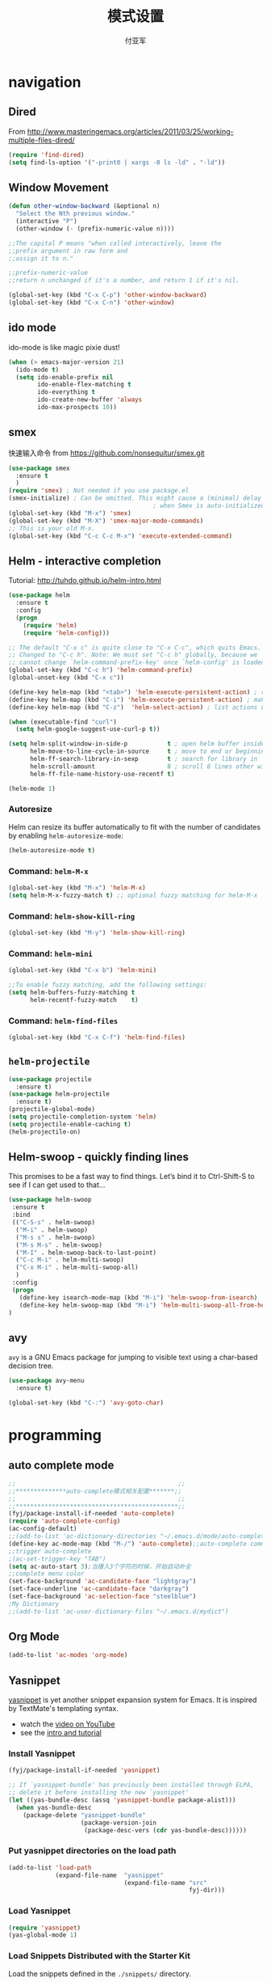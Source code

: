 #+TITLE:  模式设置
#+AUTHOR: 付亚军
#+EMAIL:  fuyajun1983cn@163.com

* navigation
** Dired
     From
     http://www.masteringemacs.org/articles/2011/03/25/working-multiple-files-dired/
     #+BEGIN_SRC emacs-lisp
       (require 'find-dired)
       (setq find-ls-option '("-print0 | xargs -0 ls -ld" . "-ld"))     
     #+END_SRC
** Window Movement
    #+BEGIN_SRC emacs-lisp
      (defun other-window-backward (&optional n)
        "Select the Nth previous window."
        (interactive "P")
        (other-window (- (prefix-numeric-value n))))

      ;;The capital P means "when called interactively, leave the
      ;;prefix argument in raw form and
      ;;assign it to n."

      ;;prefix-numeric-value
      ;;return n unchanged if it's a number, and return 1 if it's nil.

      (global-set-key (kbd "C-x C-p") 'other-window-backward)
      (global-set-key (kbd "C-x C-n") 'other-window)
    #+END_SRC

** ido mode
  ido-mode is like magic pixie dust!
  #+begin_src emacs-lisp :tangle no
  (when (> emacs-major-version 21)
    (ido-mode t)
    (setq ido-enable-prefix nil
          ido-enable-flex-matching t
          ido-everything t
          ido-create-new-buffer 'always
          ido-max-prospects 10))
  #+end_src
** smex
   快速输入命令
   from https://github.com/nonsequitur/smex.git
   #+BEGIN_SRC emacs-lisp :tangle no
     (use-package smex
       :ensure t
       )
     (require 'smex) ; Not needed if you use package.el
     (smex-initialize) ; Can be omitted. This might cause a (minimal) delay
                                             ; when Smex is auto-initialized on its first run.
     (global-set-key (kbd "M-x") 'smex)
     (global-set-key (kbd "M-X") 'smex-major-mode-commands)
     ;; This is your old M-x.
     (global-set-key (kbd "C-c C-c M-x") 'execute-extended-command)
   #+END_SRC
** Helm  - interactive completion

    Tutorial: http://tuhdo.github.io/helm-intro.html

     #+BEGIN_SRC emacs-lisp
       (use-package helm
         :ensure t
         :config
         (progn
           (require 'helm)
           (require 'helm-config)))

       ;; The default "C-x c" is quite close to "C-x C-c", which quits Emacs.
       ;; Changed to "C-c h". Note: We must set "C-c h" globally, because we
       ;; cannot change `helm-command-prefix-key' once `helm-config' is loaded.
       (global-set-key (kbd "C-c h") 'helm-command-prefix)
       (global-unset-key (kbd "C-x c"))

       (define-key helm-map (kbd "<tab>") 'helm-execute-persistent-action) ; rebind tab to run persistent action
       (define-key helm-map (kbd "C-i") 'helm-execute-persistent-action) ; make TAB works in terminal
       (define-key helm-map (kbd "C-z")  'helm-select-action) ; list actions using C-z

       (when (executable-find "curl")
         (setq helm-google-suggest-use-curl-p t))

       (setq helm-split-window-in-side-p           t ; open helm buffer inside current window, not occupy whole other window
             helm-move-to-line-cycle-in-source     t ; move to end or beginning of source when reaching top or bottom of source.
             helm-ff-search-library-in-sexp        t ; search for library in `require' and `declare-function' sexp.
             helm-scroll-amount                    8 ; scroll 8 lines other window using M-<next>/M-<prior>
             helm-ff-file-name-history-use-recentf t)

       (helm-mode 1)

     #+END_SRC
*** Autoresize
    Helm can resize its buffer automatically to fit with the number of
    candidates by enabling =helm-autoresize-mode=:
    #+BEGIN_SRC emacs-lisp
      (helm-autoresize-mode t)    
    #+END_SRC
*** Command: =helm-M-x=
    #+BEGIN_SRC emacs-lisp 
      (global-set-key (kbd "M-x") 'helm-M-x)
      (setq helm-M-x-fuzzy-match t) ;; optional fuzzy matching for helm-M-x
    #+END_SRC
*** Command: =helm-show-kill-ring=
    #+BEGIN_SRC emacs-lisp 
      (global-set-key (kbd "M-y") 'helm-show-kill-ring)    
    #+END_SRC
*** Command: =helm-mini=
    #+BEGIN_SRC emacs-lisp
      (global-set-key (kbd "C-x b") 'helm-mini)

      ;;To enable fuzzy matching, add the following settings:
      (setq helm-buffers-fuzzy-matching t
            helm-recentf-fuzzy-match    t)
    #+END_SRC
*** Command: =helm-find-files=
    #+BEGIN_SRC emacs-lisp 
      (global-set-key (kbd "C-x C-f") 'helm-find-files)    
    #+END_SRC
** =helm-projectile= 
   #+BEGIN_SRC emacs-lisp
     (use-package projectile
       :ensure t)
     (use-package helm-projectile
       :ensure t)
     (projectile-global-mode)
     (setq projectile-completion-system 'helm)
     (setq projectile-enable-caching t)
     (helm-projectile-on)   
   #+END_SRC

** Helm-swoop - quickly finding lines
   This promises to be a fast way to find things. Let’s bind it to
   Ctrl-Shift-S to see if I can get used to that…
   #+BEGIN_SRC emacs-lisp :tangle no
     (use-package helm-swoop
      :ensure t
      :bind
      (("C-S-s" . helm-swoop)
       ("M-i" . helm-swoop)
       ("M-s s" . helm-swoop)
       ("M-s M-s" . helm-swoop)
       ("M-I" . helm-swoop-back-to-last-point)
       ("C-c M-i" . helm-multi-swoop)
       ("C-x M-i" . helm-multi-swoop-all)
       )
      :config
      (progn
        (define-key isearch-mode-map (kbd "M-i") 'helm-swoop-from-isearch)
        (define-key helm-swoop-map (kbd "M-i") 'helm-multi-swoop-all-from-helm-swoop))
     )
   #+END_SRC

** avy
   =avy= is a GNU Emacs package for jumping to visible text using a
   char-based decision tree.
   #+BEGIN_SRC emacs-lisp
     (use-package avy-menu
       :ensure t)

     (global-set-key (kbd "C-:") 'avy-goto-char)
   #+END_SRC
* programming
** auto complete mode
#+BEGIN_SRC emacs-lisp
  ;;                                             ;;
  ;;**************auto-complete模式相关配置*******;;
  ;;                                             ;;
  ;;*********************************************;;
  (fyj/package-install-if-needed 'auto-complete)
  (require 'auto-complete-config)
  (ac-config-default)
  ;;(add-to-list 'ac-dictionary-directories "~/.emacs.d/mode/auto-complete/dict")
  (define-key ac-mode-map (kbd "M-/") 'auto-complete);;auto-complete command
  ;;trigger auto-complete
  ;(ac-set-trigger-key "TAB")
  (setq ac-auto-start 3);当播入3个字符的时候，开始自动补全
  ;;complete menu color
  (set-face-background 'ac-candidate-face "lightgray")
  (set-face-underline 'ac-candidate-face "darkgray")
  (set-face-background 'ac-selection-face "steelblue")
  ;My Dictionary
  ;;(add-to-list 'ac-user-dictionary-files "~/.emacs.d/mydict")

#+END_SRC
** Org Mode
   #+BEGIN_SRC emacs-lisp
     (add-to-list 'ac-modes 'org-mode)   
   #+END_SRC
** Yasnippet
      [[http://code.google.com/p/yasnippet/][yasnippet]] is yet another snippet expansion system for Emacs.  It
      is inspired by TextMate's templating syntax. 
      - watch the [[http://www.youtube.com/watch?v=vOj7btx3ATg][video on YouTube]]
      - see the [[http://yasnippet.googlecode.com/svn/trunk/doc/index.html][intro and tutorial]]

*** Install Yasnippet
   :PROPERTIES:
   :CUSTOM_ID: install
   :END:
    #+begin_src emacs-lisp
  (fyj/package-install-if-needed 'yasnippet)

  ;; If `yasnippet-bundle' has previously been installed through ELPA,
  ;; delete it before installing the new `yasnippet'
  (let ((yas-bundle-desc (assq 'yasnippet-bundle package-alist)))
    (when yas-bundle-desc
      (package-delete "yasnippet-bundle"
                      (package-version-join
                       (package-desc-vers (cdr yas-bundle-desc))))))
#+end_src

*** Put yasnippet directories on the load path
   :PROPERTIES:
   :CUSTOM_ID: snippet-paths
   :END:
#+begin_src emacs-lisp
  (add-to-list 'load-path
               (expand-file-name  "yasnippet"
                                  (expand-file-name "src"
                                                    fyj-dir)))
#+end_src

*** Load Yasnippet
    :PROPERTIES:
    :CUSTOM_ID: load
    :END:
    #+begin_src emacs-lisp
     (require 'yasnippet)
     (yas-global-mode 1)
    #+end_src

*** Load Snippets Distributed with the Starter Kit
   :PROPERTIES:
   :CUSTOM_ID: default-snippets
   :END:
    Load the snippets defined in the =./snippets/= directory.
    #+begin_src emacs-lisp
       ;;(yas/load-directory (expand-file-name "snippets" fyj-dir))
       (setq yas-snippet-dirs (expand-file-name "snippets" fyj/emacs-directory))
     #+end_src

*** Configure Yasnippets for Org Mode
   :PROPERTIES:
   :CUSTOM_ID: org-mode
   :END:

    The latest version of yasnippets doesn't play well with Org-mode, the
    following function allows these two to play nicely together.
    #+begin_src emacs-lisp
      (defun yas/org-very-safe-expand ()
        (let ((yas/fallback-behavior 'return-nil)) (yas/expand)))

      (defun yas/org-setup ()
        ;; yasnippet (using the new org-cycle hooks)
        (make-variable-buffer-local 'yas/trigger-key)
        (setq yas/trigger-key [tab])
        (add-to-list 'org-tab-first-hook 'yas/org-very-safe-expand)
        (define-key yas/keymap [tab] 'yas/next-field))

      ;; See https://github.com/eschulte/emacs24-starter-kit/issues/80.
      (setq org-src-tab-acts-natively nil)

      (add-hook 'org-mode-hook #'yas/org-setup)
    #+end_src

** cmake mode
     - 安装CMake Mode包：
     #+BEGIN_SRC emacs-lisp 
       (use-package cmake-mode
         :ensure t
         :config
         (progn
           (require 'cmake-mode)
           (setq auto-mode-alist
                 (append '(("CMakeLists\\.txt\\'" . cmake-mode)
                           ("\\.cmake\\'" . cmake-mode))
                         auto-mode-alist))))
       #+END_SRC

     - [[https://github.com/alamaison/emacs-cmake-project][CMake Project]] 
       A minor-mode integrating the CMake build process with the Emacs
       ecosystem.
       1. 基本配置
          #+BEGIN_SRC emacs-lisp 
            (use-package cmake-project
              :ensure t
              :config
               (require 'cmake-project))
            (defun maybe-cmake-project-hook ()
              (if (file-exists-p "CMakeLists.txt") (cmake-project-mode)))
            (add-hook 'c-mode-hook 'maybe-cmake-project-hook)
            (add-hook 'c++-mode-hook 'maybe-cmake-project-hook)
          #+END_SRC

       2. 基本用法
          - Use =M-x cmake-project-configure-project= to configure or
            reconfigure a CMake build tree.

          - This mode makes the compile command, =M-x compile=, build
            the project by default via CMake in a =bin= subdirectory of
            the project source root directory.

** Web
*** Javascript
    #+BEGIN_SRC emacs-lisp
      (use-package js2-mode
       :config 
         (require 'js2-mode)
         (add-to-list 'auto-mode-alist '("\\.js[x]?\\'" . js2-mode)))
    #+END_SRC

*** JSON
    #+BEGIN_SRC emacs-lisp
    
      (add-to-list 'auto-mode-alist '("\\.json\\'\\|\\.jshintrc\\'" . js-mode))

      (setq js-indent-level 2)
    #+END_SRC

*** CSS
    #+BEGIN_SRC emacs-lisp
      ;(use-package rainbow-mode)
      (add-hook 'css-mode-hook
                'rainbow-mode)
    #+END_SRC

** Plant UML
    An open source UML definition language
    #+BEGIN_SRC emacs-lisp
      (require 'plantuml-mode)
      (setq org-plantuml-jar-path
                  (expand-file-name "E:/mysoft/jquery_plantuml/plantuml-8033/plantuml.jar"))
    #+END_SRC
* editor
** Undo tree mode - visualize your undos and branches
     People often struggle with the Emacs undo model, where there’s
     really no concept of “redo” - you simply undo the undo. # This
     lets you use =C-x u (undo-tree-visualize)= to visually walk through
     the changes you’ve made, undo back to a certain point (or redo),
     and go down different branches.

     #+BEGIN_SRC emacs-lisp
       (use-package undo-tree
         :diminish undo-tree-mode
         :config
         (progn
           (global-undo-tree-mode)
           (setq undo-tree-visualizer-timestamps t)
           (setq undo-tree-visualizer-diff t)))
     #+END_SRC
** electric pair mode  
Electric Pair mode is a global minor mode. When enabled, typing an
open parenthesis automatically inserts the corresponding closing
parenthesis. 

#+BEGIN_SRC emacs-lisp
  (use-package unfill)

  (when (fboundp 'electric-pair-mode)
    (electric-pair-mode 1))

  (when (eval-when-compile (version< "24.4" emacs-version))
    (electric-indent-mode 1))
#+END_SRC
** Recent files

     #+BEGIN_SRC emacs-lisp
       (require 'recentf)
       (setq recentf-max-saved-items 200
             recentf-max-menu-items 15)
       (recentf-mode)
     #+END_SRC
** Markdown Mode
   #+BEGIN_SRC emacs-lisp :tangle no
     (use-package markdown-mode)
     (after-load 'whitespace-cleanup-mode
       (push 'markdown-mode whitespace-cleanup-mode-ignore-modes))

   #+END_SRC
** Minibuffer editing - more space!
   Sometimes you want to be able to do fancy things with the text that
   you’re entering into the minibuffer. Sometimes you just want to be
   able to read it, especially when it comes to lots of text. This binds
   =C-M-e= in a minibuffer) so that you can edit the contents of the
   minibuffer before submitting it.
   #+BEGIN_SRC emacs-lisp
     (use-package miniedit
       :defer t
       :ensure t
       :commands minibuffer-edit
       :init (miniedit-install))   
   #+END_SRC
** Smartscan
   From https://github.com/itsjeyd/emacs-config/blob/emacs24/init.el,
   this makes =M-n= and =M-p= look for the symbol at point.
   #+BEGIN_SRC emacs-lisp
     (use-package smartscan
       :defer t
       :config (global-smartscan-mode t))   
   #+END_SRC
** multiple cursor editing
    from https://github.com/magnars/multiple-cursors.el
    #+BEGIN_SRC emacs-lisp
      (use-package multiple-cursors
        :ensure t
        :defer t)
      (require 'multiple-cursors)
    #+END_SRC
    When you have an active region that spans multiple lines, the
    following will add a cursor to each line:
    #+BEGIN_SRC emacs-lisp
      (global-set-key (kbd "C-S-c C-S-c") 'mc/edit-lines)    
    #+END_SRC
    When you want to add multiple cursors not based on continuous
    lines, but based on keywords in the buffer, use:
    #+BEGIN_SRC emacs-lisp
      (global-set-key (kbd "C->") 'mc/mark-next-like-this)
      (global-set-key (kbd "C-<") 'mc/mark-previous-like-this)
      (global-set-key (kbd "C-c C-<") 'mc/mark-all-like-this)    
    #+END_SRC
    First mark the word, then add more cursors.

    To get out of multiple-cursors-mode, press =<return>= or =C-g=. The latter
    will first disable multiple regions before disabling multiple
    cursors. If you want to insert a newline in multiple-cursors-mode, use
    =C-j= .
** diffview-mode
    from https://github.com/mgalgs/diffview-mode.git
    #+BEGIN_SRC emacs-lisp
      (use-package diffview
        :ensure t
        :defer t)
    #+END_SRC
    The following functions are provided for launching a side-by-side
    diff:
    - =diffview-current=: diffview-current
    - =diffview-current=:  View the current diff region side-by-side
    - =diffview-message=: View the current email message (which
      presumably contains a patch) side-by-side

* Version Control
** Magit Mode
   Magit模式是emacs下的一个非常好用的git操作界面。
*** 安装 (注：只支持emacs 24.4之后的版本)
    #+BEGIN_SRC emacs-lisp
      (when (version<= "24.4" emacs-version)
        (use-package magit))
    #+END_SRC

*** 基本操作指南

    1. 查看项目状态
       #+BEGIN_SRC sh
       magit-status
       #+END_SRC

    2. 查看差异

       使用Tab键可以调用diff查看差异（magit-section-toggle）

    3. 常用的几个命令
       - magit-stage  Press [s] to add file unser cursor to stage.

       - magit-stage-modified  Press [S] to add all tracked files to stage.

       - magit-unstage  Press [u] to unstage the file under cursor.

       - magit-reset-index  press [U] to unstage all staged files.

       - Press [c c ] to write a commit message, then [C - c C -c ] to
         commit.

    4. git push

       press [P P] to push. (magit-push-pop)

    5. git pull

       press [F F] to pull. (magit-pull-popup)

    6. git log

       call magit-log to see your commit log. Press Enter on a a line
       to see its diff.




